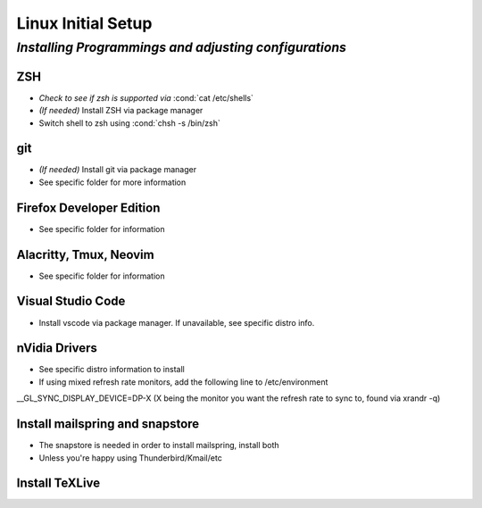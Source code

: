 .. role:: cond(code)
  :language: bash

=======================
**Linux Initial Setup**
=======================

-------------------------------------------------------
*Installing Programmings and adjusting configurations*
-------------------------------------------------------

**ZSH**
========================   
* *Check to see if zsh is supported via* :cond:`cat /etc/shells`
* *(If needed)* Install ZSH via package manager
* Switch shell to zsh using :cond:`chsh -s /bin/zsh`

**git**
=========
* *(If needed)* Install git via package manager
* See specific folder for more information
   
**Firefox Developer Edition**
=================================
* See specific folder for information
   
**Alacritty, Tmux, Neovim**
===============================
* See specific folder for information

**Visual Studio Code**
=========================
* Install vscode via package manager. If unavailable, see specific distro info.

**nVidia Drivers**
======================
* See specific distro information to install
* If using mixed refresh rate monitors, add the following line to /etc/environment
__GL_SYNC_DISPLAY_DEVICE=DP-X (X being the monitor you want the refresh rate to sync to, found via xrandr -q)

**Install mailspring and snapstore**
========================================
* The snapstore is needed in order to install mailspring, install both
   
* Unless you're happy using Thunderbird/Kmail/etc

**Install TeXLive**
====================


